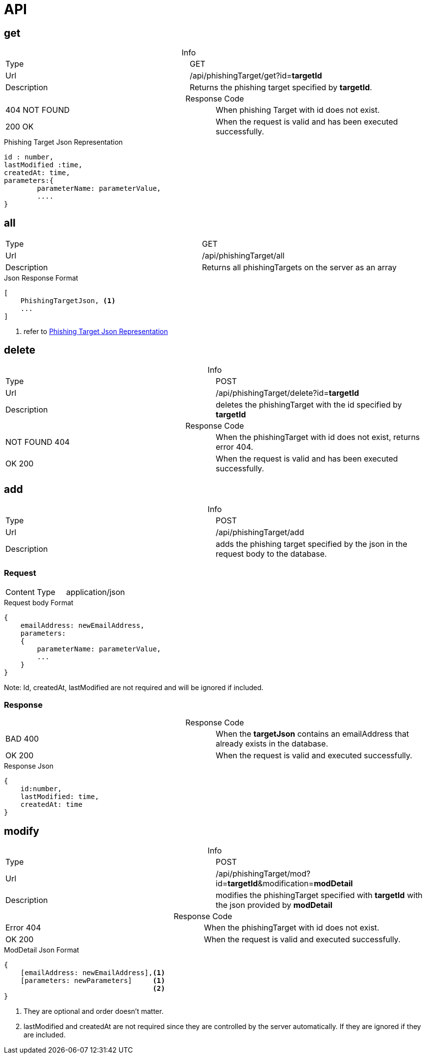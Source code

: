 = API
:table-caption!:

== get

.Info
[cols="2*"]
|====

|Type
|GET

|Url
|/api/phishingTarget/get?id=*targetId*

|Description
|Returns the phishing target specified by *targetId*.
|====

.Response Code
[cols="2*"]
|====
|404 NOT FOUND
|When phishing Target with id does not exist.
|200 OK
|When the request is valid and has been executed successfully.
|====

[#PhishingTargetJson]
.Phishing Target Json Representation
[source]
----

id : number,
lastModified :time,
createdAt: time,
parameters:{
        parameterName: parameterValue,
        ....
}

----
== all

[cols="2*"]
|====

|Type
|GET

|Url
|/api/phishingTarget/all

|Description
|Returns all phishingTargets on the server as an array
|====

.Json Response Format
[source]
----
[
    PhishingTargetJson, <1>
    ...
]
----
<1> refer to <<PhishingTargetJson,Phishing Target Json Representation>>

== delete

.Info
[cols="2*"]
|====

|Type
|POST

|Url
|/api/phishingTarget/delete?id=*targetId*

|Description
|deletes the phishingTarget with the id specified by *targetId*

|====

.Response Code
[cols="2*"]
|====
|NOT FOUND 404
|When the phishingTarget with id does not exist, returns error 404.

|OK 200
|When the request is valid and has been executed successfully.
|====

== add

.Info
[cols="2*"]
|====

|Type
|POST

|Url
|/api/phishingTarget/add


|Description
|adds the phishing target specified by the json in the request body to the database.
|====

=== Request

|===
|Content Type |application/json
|===

.Request body Format
[source]
----
{
    emailAddress: newEmailAddress,
    parameters:
    {
        parameterName: parameterValue,
        ...
    }
}
----
Note: Id, createdAt, lastModified are not required and will be ignored if included.

=== Response

.Response Code
[cols="2*"]
|====
|BAD 400
|When the *targetJson* contains an emailAddress that already exists in the database.
|OK 200
|When the request is valid and executed successfully.
|====

.Response Json
[source]
{
    id:number,
    lastModified: time,
    createdAt: time
}


== modify

.Info
[cols="2*"]
|====

|Type
|POST

|Url
|/api/phishingTarget/mod?id=*targetId*&modification=*modDetail*

|Description
|modifies the phishingTarget specified with *targetId* with the json provided by *modDetail*
|====

.Response Code
[cols="2*"]
|====
|Error 404
|When the phishingTarget with id does not exist.
|OK 200
|When the request is valid and executed successfully.
|====

.ModDetail Json Format
[source]
----
{
    [emailAddress: newEmailAddress],<1>
    [parameters: newParameters]     <1>
                                    <2>
}
----
<1> They are optional and order doesn't matter.
<2> lastModified and createdAt are not required since they are controlled by the server automatically.
If they are ignored if they are included.

